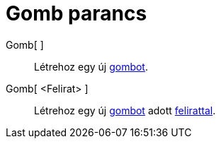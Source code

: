 = Gomb parancs
:page-en: commands/Button
ifdef::env-github[:imagesdir: /hu/modules/ROOT/assets/images]

Gomb[ ]::
  Létrehoz egy új xref:/tools/Aktív_eszközök.adoc[gombot].
Gomb[ <Felirat> ]::
  Létrehoz egy új xref:/tools/Aktív_eszközök.adoc[gombot] adott xref:/Címkék_és_feliratok.adoc[felirattal].
